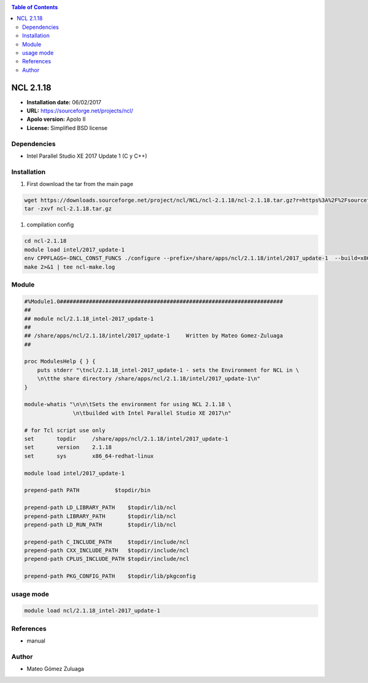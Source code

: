 .. _ncl-2.1:

.. contents:: Table of Contents

************
NCL 2.1.18
************

- **Installation date:** 06/02/2017
- **URL:** https://sourceforge.net/projects/ncl/
- **Apolo version:** Apolo II
- **License:** Simplified BSD license

Dependencies
-------------

- Intel Parallel Studio XE 2017 Update 1 (C y C++)

Installation
------------

#. First download the tar from the main page

.. code-block:: bash

    wget https://downloads.sourceforge.net/project/ncl/NCL/ncl-2.1.18/ncl-2.1.18.tar.gz?r=https%3A%2F%2Fsourceforge.net%2Fprojects%2Fncl%2F&ts=1486420255&use_mirror=ufpr
    tar -zxvf ncl-2.1.18.tar.gz


#. compilation config

.. code-block:: bash

    cd ncl-2.1.18
    module load intel/2017_update-1
    env CPPFLAGS=-DNCL_CONST_FUNCS ./configure --prefix=/share/apps/ncl/2.1.18/intel/2017_update-1  --build=x86_64-redhat-linux  2>&1 | tee ncl-conf.log
    make 2>&1 | tee ncl-make.log

Module
---------

.. code-block:: bash

    #%Module1.0#####################################################################
    ##
    ## module ncl/2.1.18_intel-2017_update-1
    ##
    ## /share/apps/ncl/2.1.18/intel/2017_update-1     Written by Mateo Gomez-Zuluaga
    ##

    proc ModulesHelp { } {
        puts stderr "\tncl/2.1.18_intel-2017_update-1 - sets the Environment for NCL in \
        \n\tthe share directory /share/apps/ncl/2.1.18/intel/2017_update-1\n"
    }

    module-whatis "\n\n\tSets the environment for using NCL 2.1.18 \
                   \n\tbuilded with Intel Parallel Studio XE 2017\n"

    # for Tcl script use only
    set       topdir     /share/apps/ncl/2.1.18/intel/2017_update-1
    set       version    2.1.18
    set       sys        x86_64-redhat-linux

    module load intel/2017_update-1

    prepend-path PATH		$topdir/bin

    prepend-path LD_LIBRARY_PATH    $topdir/lib/ncl
    prepend-path LIBRARY_PATH       $topdir/lib/ncl
    prepend-path LD_RUN_PATH        $topdir/lib/ncl

    prepend-path C_INCLUDE_PATH     $topdir/include/ncl
    prepend-path CXX_INCLUDE_PATH   $topdir/include/ncl
    prepend-path CPLUS_INCLUDE_PATH $topdir/include/ncl

    prepend-path PKG_CONFIG_PATH    $topdir/lib/pkgconfig

usage mode
-----------

.. code-block:: bash

    module load ncl/2.1.18_intel-2017_update-1

References
------------

- manual

Author
------

- Mateo Gómez Zuluaga
